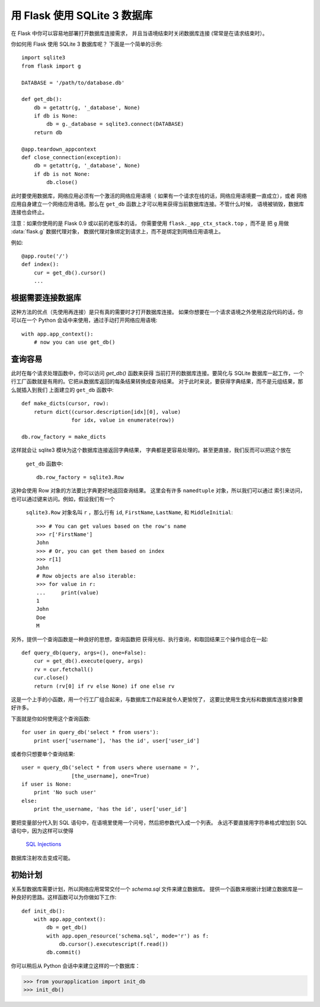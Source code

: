 .. _sqlite3:

用 Flask 使用 SQLite 3 数据库
====================================

在 Flask 中你可以容易地部署打开数据库连接需求，
并且当语境结束时关闭数据库连接 (常常是在请求结束时）。

你如何用 Flask 使用 SQLite 3 数据库呢？
下面是一个简单的示例::

    import sqlite3
    from flask import g

    DATABASE = '/path/to/database.db'

    def get_db():
        db = getattr(g, '_database', None)
        if db is None:
            db = g._database = sqlite3.connect(DATABASE)
        return db

    @app.teardown_appcontext
    def close_connection(exception):
        db = getattr(g, '_database', None)
        if db is not None:
            db.close()

此时要使用数据库，网络应用必须有一个激活的网络应用语境（
如果有一个请求在线的话，网络应用语境要一直成立），或者
网络应用自身建立一个网络应用语境。那么在 ``get_db``
函数上才可以用来获得当前数据库连接。不管什么时候，
语境被销毁，数据库连接也会终止。

注意：如果你使用的是 Flask 0.9 或以前的老版本的话，
你需要使用 ``flask._app_ctx_stack.top`` ，而不是
把 ``g`` 用做 :data:`flask.g` 数据代理对象，
数据代理对象绑定到请求上，而不是绑定到网络应用语境上。

例如::

    @app.route('/')
    def index():
        cur = get_db().cursor()
        ...


.. 注意::

   请记住，释放请求和网络应用语境函数都一直被执行，
   即使一个请求之前处理器失败的话，或处理器从不执行的话，
   都会执行释放。由于这个机制我们在关闭数据库连接之前，
   还要确保此处有数据库。

根据需要连接数据库
---------------------

这种方法的优点（先使用再连接）是只有真的需要时才打开数据库连接。
如果你想要在一个请求语境之外使用这段代码的话，你可以在一个
Python 会话中来使用，通过手动打开网络应用语境::

    with app.app_context():
        # now you can use get_db()

.. _easy-querying:

查询容易
-------------

此时在每个请求处理函数中，你可以访问 `get_db()` 函数来获得
当前打开的数据库连接。要简化与 SQLite 数据库一起工作，一个
行工厂函数就是有用的。它把从数据库返回的每条结果转换成查询结果。
对于此时来说，要获得字典结果，而不是元组结果，那么就插入到我们
上面建立的 ``get_db`` 函数中::

    def make_dicts(cursor, row):
        return dict((cursor.description[idx][0], value)
                    for idx, value in enumerate(row))

    db.row_factory = make_dicts

这样就会让 sqlite3 模块为这个数据库连接返回字典结果，
字典都是更容易处理的。甚至更直接，我们反而可以把这个放在
 ``get_db`` 函数中::

    db.row_factory = sqlite3.Row

这种会使用 Row 对象的方法要比字典更好地返回查询结果。
这里会有许多 ``namedtuple`` 对象，所以我们可以通过
索引来访问，也可以通过键来访问。例如，假设我们有一个
 ``sqlite3.Row`` 对象名叫 ``r`` ，那么行有
 ``id``, ``FirstName``, ``LastName``, 和 ``MiddleInitial``::

    >>> # You can get values based on the row's name
    >>> r['FirstName']
    John
    >>> # Or, you can get them based on index
    >>> r[1]
    John
    # Row objects are also iterable:
    >>> for value in r:
    ...     print(value)
    1
    John
    Doe
    M

另外，提供一个查询函数是一种良好的思想，查询函数把
获得光标、执行查询，和取回结果三个操作组合在一起::

    def query_db(query, args=(), one=False):
        cur = get_db().execute(query, args)
        rv = cur.fetchall()
        cur.close()
        return (rv[0] if rv else None) if one else rv

这是一个上手的小函数，用一个行工厂组合起来，与数据库工作起来就令人更愉悦了，
这要比使用生食光标和数据库连接对象要好许多。

下面就是你如何使用这个查询函数::

    for user in query_db('select * from users'):
        print user['username'], 'has the id', user['user_id']

或者你只想要单个查询结果::

    user = query_db('select * from users where username = ?',
                    [the_username], one=True)
    if user is None:
        print 'No such user'
    else:
        print the_username, 'has the id', user['user_id']

要把变量部分代入到 SQL 语句中，在语境里使用一个问号，然后把参数代入成一个列表。
永远不要直接用字符串格式增加到 SQL 语句中，因为这样可以使得
 `SQL Injections <https://en.wikipedia.org/wiki/SQL_injection>`_ 
数据库注射攻击变成可能。

初始计划
---------------

关系型数据库需要计划，所以网络应用常常交付一个 `schema.sql` 文件来建立数据库。
提供一个函数来根据计划建立数据库是一种良好的思路。这样函数可以为你做如下工作::

    def init_db():
        with app.app_context():
            db = get_db()
            with app.open_resource('schema.sql', mode='r') as f:
                db.cursor().executescript(f.read())
            db.commit()

你可以稍后从 Python 会话中来建立这样的一个数据库：

>>> from yourapplication import init_db
>>> init_db()
